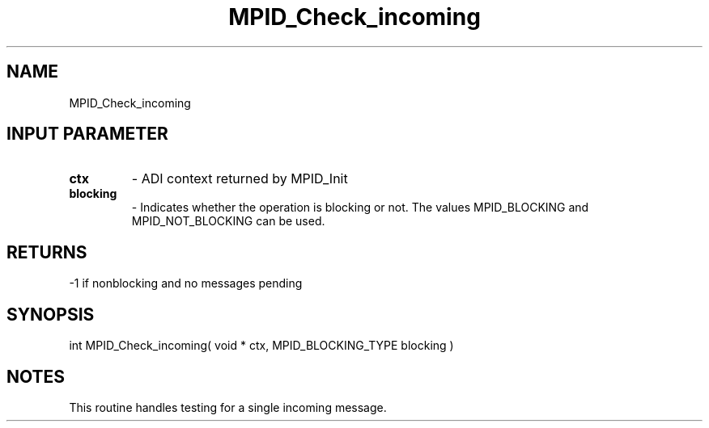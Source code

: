 .TH MPID_Check_incoming 5 "10/10/1994" " " "ADI"
.SH NAME
MPID_Check_incoming 
.SH INPUT PARAMETER
.PD 0
.TP
.B ctx 
- ADI context returned by MPID_Init
.PD 1
.PD 0
.TP
.B blocking 
- Indicates whether the operation is blocking or not.  The
values MPID_BLOCKING and MPID_NOT_BLOCKING can be used.
.PD 1

.SH RETURNS
-1 if nonblocking and no messages pending

.SH SYNOPSIS
.nf
int MPID_Check_incoming( void * ctx, MPID_BLOCKING_TYPE blocking )
.fi

.SH NOTES
This routine handles testing for a single incoming message.
